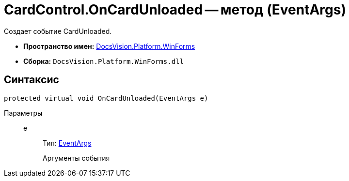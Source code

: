 = CardControl.OnCardUnloaded -- метод (EventArgs)

Создает событие CardUnloaded.

* *Пространство имен:* xref:api/DocsVision/Platform/WinForms/WinForms_NS.adoc[DocsVision.Platform.WinForms]
* *Сборка:* `DocsVision.Platform.WinForms.dll`

== Синтаксис

[source,csharp]
----
protected virtual void OnCardUnloaded(EventArgs e)
----

Параметры::
e:::
Тип: http://msdn.microsoft.com/ru-ru/library/system.eventargs.aspx[EventArgs]
+
Аргументы события
